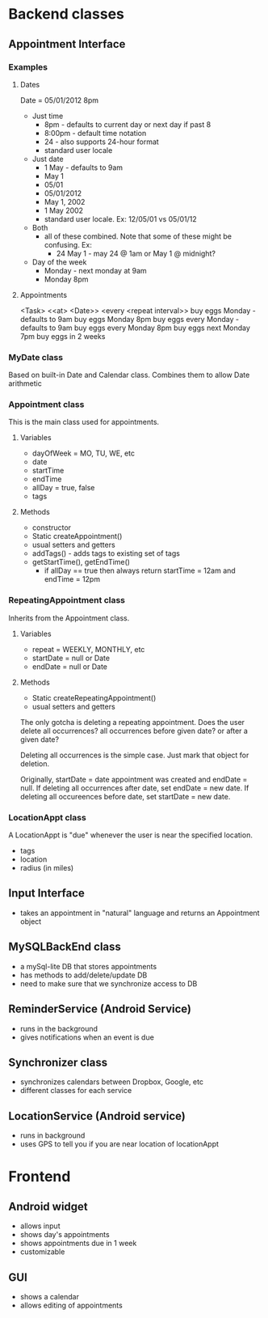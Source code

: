 * Backend classes
** Appointment Interface
*** Examples
**** Dates
Date = 05/01/2012 8pm
 + Just time
   + 8pm - defaults to current day or next day if past 8
   + 8:00pm - default time notation
   + 24 - also supports 24-hour format
   + standard user locale
 + Just date
   + 1 May - defaults to 9am
   + May 1
   + 05/01
   + 05/01/2012 
   + May 1, 2002
   + 1 May 2002
   + standard user locale. Ex: 12/05/01 vs 05/01/12
 + Both
   + all of these combined. Note that some of these might be
     confusing. Ex:
     + 24 May 1 - may 24 @ 1am or May 1 @ midnight?
 + Day of the week
   + Monday - next monday at 9am
   + Monday 8pm 
**** Appointments
<Task> <<at> <Date>> <every <repeat interval>> 
buy eggs Monday - defaults to 9am
buy eggs Monday 8pm
buy eggs every Monday - defaults to 9am
buy eggs every Monday 8pm
buy eggs next Monday 7pm
buy eggs in 2 weeks
*** MyDate class
Based on built-in Date and Calendar class. Combines them to
allow Date arithmetic
*** Appointment class
This is the main class used for appointments.
**** Variables
    + dayOfWeek = MO, TU, WE, etc
    + date
    + startTime
    + endTime
    + allDay = true, false
    + tags
**** Methods
    + constructor
    + Static createAppointment()
    + usual setters and getters
    + addTags() - adds tags to existing set of tags
    + getStartTime(), getEndTime()
      + if allDay == true then always return startTime =
        12am and endTime = 12pm
*** RepeatingAppointment class
Inherits from the Appointment class. 
**** Variables
    + repeat = WEEKLY, MONTHLY, etc
    + startDate = null or Date
    + endDate = null or Date
**** Methods
    + Static createRepeatingAppointment()
    + usual setters and getters

The only gotcha is deleting a repeating appointment. Does the user
delete all occurrences? all occurrences before given date?
or after a given date?

Deleting all occurrences is the simple case. Just mark that
object for deletion. 

Originally, startDate = date appointment was created and endDate = null. 
If deleting all occurrences after date, set endDate = new date.
If deleting all occureences before date, set startDate = new
date.

*** LocationAppt class
A LocationAppt is "due" whenever the user is near the specified location.
   + tags
   + location
   + radius (in miles)
** Input Interface
  + takes an appointment in "natural" language and returns
    an Appointment object
** MySQLBackEnd class
  + a mySql-lite DB that stores appointments
  + has methods to add/delete/update DB
  + need to make sure that we synchronize access to DB
** ReminderService (Android Service)
  + runs in the background
  + gives notifications when an event is due
** Synchronizer class
  + synchronizes calendars between Dropbox, Google, etc
  + different classes for each service
** LocationService (Android service)
  + runs in background
  + uses GPS to tell you if you are near location of locationAppt
* Frontend
** Android widget
 + allows input
 + shows day's appointments
 + shows appointments due in 1 week
 + customizable
** GUI
 + shows a calendar
 + allows editing of appointments
